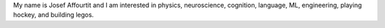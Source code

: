 .. title: Hello World!
.. slug: hello-world
.. date: 2020-06-06 09:31:05 UTC-04:00
.. tags: 
.. category: 
.. link: 
.. description: 
.. type: text

My name is Josef Affourtit and I am interested in physics, neuroscience, cognition, language, ML, engineering, playing hockey, and building legos.
